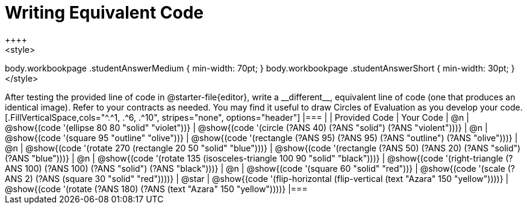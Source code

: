 [.landscape]
= Writing Equivalent Code
++++
<style>
body.workbookpage .studentAnswerMedium { min-width: 70pt; }
body.workbookpage .studentAnswerShort { min-width: 30pt; }
</style>
++++
After testing the provided line of code in @starter-file{editor}, write a __different__,  equivalent line of code (one that produces an identical image). Refer to your contracts as needed. You may find it useful to draw Circles of Evaluation as you develop your code.

[.FillVerticalSpace,cols="^.^1, .^6, .^10", stripes="none", options="header"]
|===


|
| Provided Code
| Your Code

| @n
| @show{(code '(ellipse 80 80 "solid" "violet"))}
| @show{(code '(circle (?ANS 40) (?ANS "solid") (?ANS "violent")))}

| @n
| @show{(code '(square 95 "outline" "olive"))}
| @show{(code '(rectangle (?ANS 95) (?ANS 95) (?ANS "outline") (?ANS "olive")))}

| @n
| @show{(code '(rotate 270 (rectangle 20 50 "solid" "blue")))}
| @show{(code '(rectangle (?ANS 50) (?ANS 20) (?ANS "solid") (?ANS "blue")))}

| @n
| @show{(code '(rotate 135 (isosceles-triangle 100 90 "solid" "black")))}
| @show{(code '(right-triangle (?ANS 100) (?ANS 100) (?ANS "solid") (?ANS "black")))}

| @n
| @show{(code '(square 60 "solid" "red"))}
| @show{(code '(scale (?ANS 2) (?ANS (square 30 "solid" "red"))))}

| @star
| @show{(code '(flip-horizontal (flip-vertical (text "Azara" 150 "yellow"))))}
| @show{(code '(rotate (?ANS 180) (?ANS (text "Azara" 150 "yellow"))))}

|===

